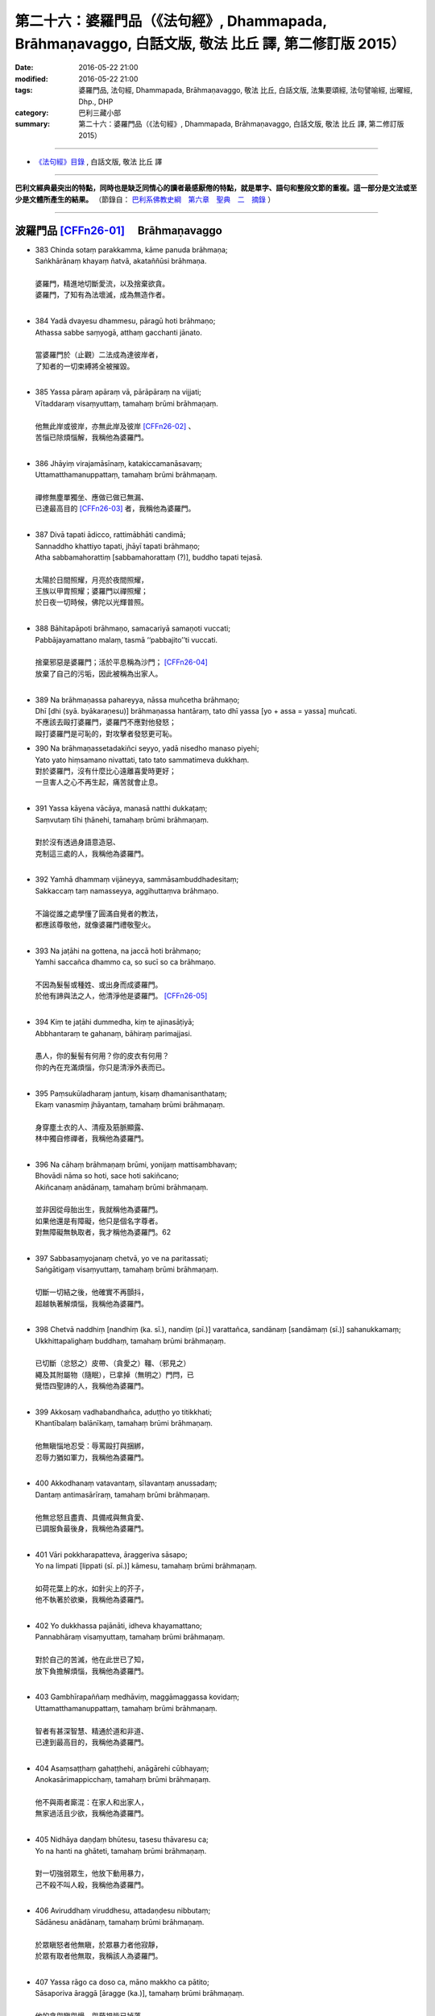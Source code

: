 =============================================================================================================
第二十六：婆羅門品（《法句經》, Dhammapada, Brāhmaṇavaggo, 白話文版, 敬法 比丘 譯, 第二修訂版 2015）
=============================================================================================================

:date: 2016-05-22 21:00
:modified: 2016-05-22 21:00
:tags: 婆羅門品, 法句經, Dhammapada, Brāhmaṇavaggo, 敬法 比丘, 白話文版, 法集要頌經, 法句譬喻經, 出曜經, Dhp., DHP 
:category: 巴利三藏小部
:summary: 第二十六：婆羅門品（《法句經》, Dhammapada, Brāhmaṇavaggo, 白話文版, 敬法 比丘 譯, 第二修訂版 2015）

~~~~~~~~~~~~~~~~~~~~~~~~~~~~~~~~~~

- `《法句經》目錄 <{filename}dhp-Ven-C-F%zh.rst>`__ , 白話文版, 敬法 比丘 譯

---------------------------

**巴利文經典最突出的特點，同時也是缺乏同情心的讀者最感厭倦的特點，就是單字、語句和整段文節的重複。這一部分是文法或至少是文體所產生的結果。** （節錄自： `巴利系佛教史綱　第六章　聖典　二　摘錄 <{filename}/articles/lib/authors/Charles-Eliot/Pali_Buddhism-Charles_Eliot-han-chap06-selected.html>`__ ）

~~~~~~~~~~~~~~~~~~~~~~~~~~~~~~~~~~

.. _BRAHMANA:

波羅門品 [CFFn26-01]_ 　Brāhmaṇavaggo
-------------------------------------

- | 383 Chinda sotaṃ parakkamma, kāme panuda brāhmaṇa;
  | Saṅkhārānaṃ khayaṃ ñatvā, akataññūsi brāhmaṇa.
  | 
  | 婆羅門，精進地切斷愛流，以及捨棄欲貪。
  | 婆羅門，了知有為法壞滅，成為無造作者。
  | 
- | 384 Yadā dvayesu dhammesu, pāragū hoti brāhmaṇo;
  | Athassa sabbe saṃyogā, atthaṃ gacchanti jānato.
  | 
  | 當婆羅門於（止觀）二法成為達彼岸者，
  | 了知者的一切束縛將全被摧毀。
  | 
- | 385 Yassa pāraṃ apāraṃ vā, pārāpāraṃ na vijjati;
  | Vītaddaraṃ visaṃyuttaṃ, tamahaṃ brūmi brāhmaṇaṃ.
  | 
  | 他無此岸或彼岸，亦無此岸及彼岸 [CFFn26-02]_ 、
  | 苦惱已除煩惱解，我稱他為婆羅門。
  | 
- | 386 Jhāyiṃ virajamāsīnaṃ, katakiccamanāsavaṃ;
  | Uttamatthamanuppattaṃ, tamahaṃ brūmi brāhmaṇaṃ.
  | 
  | 禪修無塵單獨坐、應做已做已無漏、
  | 已達最高目的 [CFFn26-03]_  者，我稱他為婆羅門。
  | 
- | 387 Divā tapati ādicco, rattimābhāti candimā;
  | Sannaddho khattiyo tapati, jhāyī tapati brāhmaṇo;
  | Atha sabbamahorattiṃ [sabbamahorattaṃ (?)], buddho tapati tejasā.
  | 
  | 太陽於日間照耀，月亮於夜間照耀，
  | 王族以甲胄照耀；婆羅門以禪照耀；
  | 於日夜一切時候，佛陀以光輝普照。
  | 
- | 388 Bāhitapāpoti brāhmaṇo, samacariyā samaṇoti vuccati;
  | Pabbājayamattano malaṃ, tasmā ‘‘pabbajito’’ti vuccati.
  | 
  | 捨棄邪惡是婆羅門；活於平息稱為沙門； [CFFn26-04]_ 
  | 放棄了自己的污垢，因此被稱為出家人。
  | 
- | 389 Na brāhmaṇassa pahareyya, nāssa muñcetha brāhmaṇo;
  | Dhī [dhi (syā. byākaraṇesu)] brāhmaṇassa hantāraṃ, tato dhī yassa [yo + assa = yassa] muñcati.
  | 不應該去毆打婆羅門，婆羅門不應對他發怒；
  | 毆打婆羅門是可恥的，對攻擊者發怒更可恥。
- | 390 Na brāhmaṇassetadakiñci seyyo, yadā nisedho manaso piyehi;
  | Yato yato hiṃsamano nivattati, tato tato sammatimeva dukkhaṃ.
  | 對於婆羅門，沒有什麼比心遠離喜愛時更好；
  | 一旦害人之心不再生起，痛苦就會止息。
  | 
- | 391 Yassa kāyena vācāya, manasā natthi dukkaṭaṃ;
  | Saṃvutaṃ tīhi ṭhānehi, tamahaṃ brūmi brāhmaṇaṃ.
  | 
  | 對於沒有透過身語意造惡、
  | 克制這三處的人，我稱他為婆羅門。
  | 
- | 392 Yamhā dhammaṃ vijāneyya, sammāsambuddhadesitaṃ;
  | Sakkaccaṃ taṃ namasseyya, aggihuttaṃva brāhmaṇo.
  | 
  | 不論從誰之處學懂了圓滿自覺者的教法，
  | 都應該尊敬他，就像婆羅門禮敬聖火。
  | 
- | 393 Na jaṭāhi na gottena, na jaccā hoti brāhmaṇo;
  | Yamhi saccañca dhammo ca, so sucī so ca brāhmaṇo.
  | 
  | 不因為髮髻或種姓、或出身而成婆羅門。
  | 於他有諦與法之人，他清淨他是婆羅門。 [CFFn26-05]_ 
  | 
- | 394 Kiṃ te jaṭāhi dummedha, kiṃ te ajinasāṭiyā;
  | Abbhantaraṃ te gahanaṃ, bāhiraṃ parimajjasi.
  | 
  | 愚人，你的髮髻有何用？你的皮衣有何用？
  | 你的內在充滿煩惱，你只是清淨外表而已。
  | 
- | 395 Paṃsukūladharaṃ jantuṃ, kisaṃ dhamanisanthataṃ;
  | Ekaṃ vanasmiṃ jhāyantaṃ, tamahaṃ brūmi brāhmaṇaṃ.
  | 
  | 身穿塵土衣的人、清瘦及筋脈顯露、
  | 林中獨自修禪者，我稱他為婆羅門。
  | 
- | 396 Na cāhaṃ brāhmaṇaṃ brūmi, yonijaṃ mattisambhavaṃ;
  | Bhovādi nāma so hoti, sace hoti sakiñcano;
  | Akiñcanaṃ anādānaṃ, tamahaṃ brūmi brāhmaṇaṃ.
  | 
  | 並非因從母胎出生，我就稱他為婆羅門。
  | 如果他還是有障礙，他只是個名字尊者。
  | 對無障礙無執取者，我才稱他為婆羅門。62
  | 
- | 397 Sabbasaṃyojanaṃ chetvā, yo ve na paritassati;
  | Saṅgātigaṃ visaṃyuttaṃ, tamahaṃ brūmi brāhmaṇaṃ.
  | 
  | 切斷一切結之後，他確實不再顫抖，
  | 超越執著解煩惱，我稱他為婆羅門。
  | 
- | 398 Chetvā naddhiṃ [nandhiṃ (ka. sī.), nandiṃ (pī.)] varattañca, sandānaṃ [sandāmaṃ (sī.)] sahanukkamaṃ;
  | Ukkhittapalighaṃ buddhaṃ, tamahaṃ brūmi brāhmaṇaṃ.
  | 
  | 已切斷（忿怒之）皮帶、（貪愛之）韁、（邪見之）
  | 繩及其附屬物（隨眠），已拿掉（無明之）門閂，已
  | 覺悟四聖諦的人，我稱他為婆羅門。
  | 
- | 399 Akkosaṃ vadhabandhañca, aduṭṭho yo titikkhati;
  | Khantībalaṃ balānīkaṃ, tamahaṃ brūmi brāhmaṇaṃ.
  | 
  | 他無瞋惱地忍受：辱罵毆打與捆綁，
  | 忍辱力猶如軍力，我稱他為婆羅門。
  | 
- | 400 Akkodhanaṃ vatavantaṃ, sīlavantaṃ anussadaṃ;
  | Dantaṃ antimasārīraṃ, tamahaṃ brūmi brāhmaṇaṃ.
  | 
  | 他無忿怒且盡責、具備戒與無貪愛、
  | 已調服負最後身，我稱他為婆羅門。
  | 
- | 401 Vāri pokkharapatteva, āraggeriva sāsapo;
  | Yo na limpati [lippati (sī. pī.)] kāmesu, tamahaṃ brūmi brāhmaṇaṃ.
  | 
  | 如荷花葉上的水，如針尖上的芥子，
  | 他不執著於欲樂，我稱他為婆羅門。
  | 
- | 402 Yo dukkhassa pajānāti, idheva khayamattano;
  | Pannabhāraṃ visaṃyuttaṃ, tamahaṃ brūmi brāhmaṇaṃ.
  | 
  | 對於自己的苦滅，他在此世已了知，
  | 放下負擔解煩惱，我稱他為婆羅門。
  | 
- | 403 Gambhīrapaññaṃ medhāviṃ, maggāmaggassa kovidaṃ;
  | Uttamatthamanuppattaṃ, tamahaṃ brūmi brāhmaṇaṃ.
  | 
  | 智者有甚深智慧、精通於道和非道、
  | 已達到最高目的，我稱他為婆羅門。
  | 
- | 404 Asaṃsaṭṭhaṃ gahaṭṭhehi, anāgārehi cūbhayaṃ;
  | Anokasārimappicchaṃ, tamahaṃ brūmi brāhmaṇaṃ.
  | 
  | 他不與兩者廝混：在家人和出家人，
  | 無家過活且少欲，我稱他為婆羅門。
  | 
- | 405 Nidhāya daṇḍaṃ bhūtesu, tasesu thāvaresu ca;
  | Yo na hanti na ghāteti, tamahaṃ brūmi brāhmaṇaṃ.
  | 
  | 對一切強弱眾生，他放下動用暴力，
  | 己不殺不叫人殺，我稱他為婆羅門。
  | 
- | 406 Aviruddhaṃ viruddhesu, attadaṇḍesu nibbutaṃ;
  | Sādānesu anādānaṃ, tamahaṃ brūmi brāhmaṇaṃ.
  | 
  | 於眾瞋怒者他無瞋，於眾暴力者他寂靜，
  | 於眾有取者他無取，我稱該人為婆羅門。
  | 
- | 407 Yassa rāgo ca doso ca, māno makkho ca pātito;
  | Sāsaporiva āraggā [āragge (ka.)], tamahaṃ brūmi brāhmaṇaṃ.
  | 
  | 他的貪與瞋與慢、與藐視皆已掉落，
  | 如針尖上的芥子，我稱他為婆羅門。
  | 
- | 408 Akakkasaṃ viññāpaniṃ, giraṃ saccamudīraye;
  | Yāya nābhisaje kañci [kiñci (ka.)], tamahaṃ brūmi brāhmaṇaṃ.
  | 
  | 他講的話語柔和、指導有益且真實，
  | 不以言語觸怒人，我稱他為婆羅門。
  | 
- | 409 Yodha dīghaṃ va rassaṃ vā, aṇuṃ thūlaṃ subhāsubhaṃ;
  | Loke adinnaṃ nādiyati [nādeti (ma. ni. 2.459)], tamahaṃ brūmi brāhmaṇaṃ.
  | 
  | 這世上或長或短、小大美不美之物，
  | 沒給與的他不拿，我稱他為婆羅門。
  | 
- | 410 Āsā yassa na vijjanti, asmiṃ loke paramhi ca;
  | Nirāsāsaṃ [nirāsayaṃ (sī. syā. pī.), nirāsakaṃ (?)] visaṃyuttaṃ, tamahaṃ brūmi brāhmaṇaṃ.
  | 
  | 對於今世與來世，於他已沒有渴求
  | 無貪愛解煩惱者，我稱他為婆羅門。
  | 
- | 411 Yassālayā na vijjanti, aññāya akathaṃkathī;
  | Amatogadhamanuppattaṃ, tamahaṃ brūmi brāhmaṇaṃ.
  | 
  | 他沒有貪著，透過了悟而斷疑，
  | 已達到不死，我稱他為婆羅門。
  | 
- | 412 Yodha puññañca pāpañca, ubho saṅgamupaccagā;
  | Asokaṃ virajaṃ suddhaṃ, tamahaṃ brūmi brāhmaṇaṃ.
  | 
  | 於此世他捨棄了：善與惡兩種執著，
  | 無憂無垢而清淨，我稱他為婆羅門。
  | 
- | 413 Candaṃva vimalaṃ suddhaṃ, vippasannamanāvilaṃ;
  | Nandībhavaparikkhīṇaṃ, tamahaṃ brūmi brāhmaṇaṃ.
  | 
  | 他如明月無污垢，清淨澄潔與安詳，
  | 滅盡了對有之喜，我稱他為婆羅門。
  | 
- | 414 Yomaṃ [yo imaṃ (sī. syā. kaṃ. pī.)] palipathaṃ duggaṃ, saṃsāraṃ mohamaccagā;
  | Tiṇṇo pāragato [pāragato (sī. syā. kaṃ. pī.)] jhāyī, anejo akathaṃkathī;
  | Anupādāya nibbuto, tamahaṃ brūmi brāhmaṇaṃ.
  | 
  | 他已超越了這個（貪欲）泥路、艱難的（煩惱）
  | 路、輪迴與愚痴，越渡（四暴流）到達彼岸，修
  | （止觀兩種）禪，無欲無疑，透過不執取達到寂
  | 靜，我稱他為婆羅門。
  | 
- | 415 Yodha kāme pahantvāna [pahatvāna (sī. pī.)], anāgāro paribbaje;
  | Kāmabhavaparikkhīṇaṃ, tamahaṃ brūmi brāhmaṇaṃ [idaṃ gāthādvayaṃ videsapotthakesu sakideva dassitaṃ].
  | 
  | 於此世已除欲樂，捨棄家成出家人，
  | 滅盡了對有之欲，我稱他為婆羅門。
  | 
- | 416 Yodha taṇhaṃ pahantvāna, anāgāro paribbaje;
  | Taṇhābhavaparikkhīṇaṃ , tamahaṃ brūmi brāhmaṇaṃ.
  | 
  | 於此世已除貪愛，捨棄家成出家人，
  | 滅盡了對有之愛，我稱他為婆羅門。
  | 
- | 417 Hitvā mānusakaṃ yogaṃ, dibbaṃ yogaṃ upaccagā;
  | Sabbayogavisaṃyuttaṃ, tamahaṃ brūmi brāhmaṇaṃ.
  | 
  | 拋掉了對人的軛，捨棄了對天的軛，
  | 解開了一切的軛，我稱他為婆羅門。
  | 
- | 418 Hitvā ratiñca aratiñca, sītibhūtaṃ nirūpadhiṃ;
  | Sabbalokābhibhuṃ vīraṃ, tamahaṃ brūmi brāhmaṇaṃ.
  | 
  | 他拋掉了樂與不樂，已變得清涼無煩惱， [CFFn26-07]_ 
  | 征服全世界及勇猛，我稱該人為婆羅門。
  | 
- | 419 Cutiṃ yo vedi sattānaṃ, upapattiñca sabbaso;
  | Asattaṃ sugataṃ buddhaṃ, tamahaṃ brūmi brāhmaṇaṃ.
  | 他遍知一切有情的死與生、
  | 不執著、善逝及覺悟，我稱他為婆羅門。
- | 420 Yassa gatiṃ na jānanti, devā gandhabbamānusā;
  | Khīṇāsavaṃ arahantaṃ, tamahaṃ brūmi brāhmaṇaṃ.
  | 諸天乾達婆和人，都不知他的去處。
  | 他是漏盡阿羅漢，我稱他為婆羅門。
  | 
- | 421 Yassa pure ca pacchā ca, majjhe ca natthi kiñcanaṃ;
  | Akiñcanaṃ anādānaṃ, tamahaṃ brūmi brāhmaṇaṃ.
  | 
  | 他不執著過去蘊、未來蘊與現在蘊，
  | 沒有煩惱無執取，我稱他為婆羅門。
  | 
- | 422 Usabhaṃ pavaraṃ vīraṃ, mahesiṃ vijitāvinaṃ;
  | Anejaṃ nhātakaṃ [nahātakaṃ (sī. syā. kaṃ pī.)] buddhaṃ, tamahaṃ brūmi brāhmaṇaṃ.
  | 
  | 他無畏、至上、勇猛、大賢、戰勝（三魔） [CFFn26-08]_ 、
  | 無欲、洗淨煩惱、覺悟四聖諦，我稱他為婆羅門。
  | 
- | 423 Pubbenivāsaṃ yo vedi, saggāpāyañca passati,
  | Atho jātikkhayaṃ patto, abhiññāvosito muni;
  | Sabbavositavosānaṃ, tamahaṃ brūmi brāhmaṇaṃ.
  | 
  | 牟尼知道過去世，看到天界與惡道，
  | 並且已達生盡毀，以親證智達成就，
  | 圓滿成就了一切，我稱他為婆羅門。
  | 

**Brāhmaṇavaggo chabbīsatimo niṭṭhito.**

**婆羅門品第廿六完畢**

------------

:strong:`Dhammapadapāḷi niṭṭhitā.`

:strong:`《法句經》至此完畢`

-----

:strong:`Buddhasāsanaṃ ciraṃ tiṭṭhatu`

:strong:`願佛陀的教法久住於世`

-----------

注釋：
------

.. [CFFn26-01] 〔敬法法師註26-01〕 57 在這一章裡的婆羅門多數是指阿羅漢。


.. [CFFn26-02] 〔敬法法師註26-02〕 58 註：在此，此岸是內六處，彼岸是外六處。

.. [CFFn26-03] 〔敬法法師註26-03〕 59 註：最高目的就是阿羅漢。

.. [CFFn26-04] 〔敬法法師註26-04〕 60 註釋：samacariyā「直譯：因為活於平息」：因為平息了一切不善後而過活。

.. [CFFn26-05] 〔敬法法師註26-05〕 61 註釋：「 **諦** 」（saccaṁ）：以十六個方式徹知了四聖諦而住立於聖諦的人，他也有九種出世間法，他清淨，他是婆羅門。

.. [CFFn26-06] 〔敬法法師註26-06〕 62 註釋：如果因為貪欲等障礙而 **有障礙** 。

.. [CFFn26-07] 〔敬法法師註26-07〕 63 註釋：「 **樂** 」（ratiṁ）：五欲之樂。「 **不樂** 」（aratiṁ）：不滿意森林住處。

.. [CFFn26-08] 〔敬法法師註26-08〕 64 註：三魔是煩惱魔（kilesamāra）、死魔（maraṇamāra）與天子魔（devaputtamāra）。

~~~~~~~~~~~~~~~~~~~~~~~~~~~~~~~~

- `法句經 首頁 <{filename}../dhp%zh.rst>`__

- `Tipiṭaka 南傳大藏經; 巴利大藏經 <{filename}/articles/tipitaka/tipitaka%zh.rst>`__
